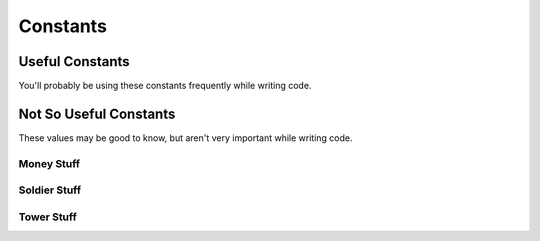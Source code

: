 =========
Constants
=========

Useful Constants
================

You'll probably be using these constants frequently while writing code.

.. cpp:var:: long MAP_SIZE = 30

	Side length of map.

.. cpp:var:: long MAP_ELEMENT_SIZE = 50

	Side length of each tile on the map.

Not So Useful Constants
=======================

These values may be good to know, but aren't very important while writing code.

Money Stuff
-----------

.. cpp:var:: long MONEY_START = 300

	Amount of money each player has at the start of the game.

.. cpp:var:: long MONEY_MAX = INT64_MAX

	Maximum amount of money each player can have.

.. cpp:var:: vector<long> TOWER_KILL_REWARD_AMOUNTS = {300, 500, 700}

	Rewards for killing towers. Indexed by tower level - 1.

.. cpp:var:: long SOLDIER_KILL_REWARD_AMOUNT = 200

	Reward for killing one soldier.

.. cpp:var:: vector<long> TOWER_SUICIDE_REWARD_AMOUNT = {150, 250, 400}

	Rewards for tower sepukku. Indexed by tower level - 1.

Soldier Stuff
-------------

.. cpp:var:: long NUM_SOLDIERS = 20

	Number of soldiers per player.

.. cpp:var:: long SOLDIER_MAX_HP = 100

	Maximum HP for a soldier.

.. cpp:var:: long SOLDIER_SPEED = 50

	Units of distance the soldier covers per turn.

.. cpp:var:: long SOLDIER_ATTACK_RANGE = 60

	Distance from which a soldier can attack.

.. cpp:var::long SOLDIER_ATTACK_DAMAGE = 50

	Damage dealt by a soldier's attack per turn.

.. cpp:var:: long SOLDIER_TOTAL_TURNS_TO_RESPAWN = 10

	Number of turns a soldier takes to respawn.

Tower Stuff
-----------

.. cpp:var:: vector<long> TOWER_HPS = {7000, 10000, 15000}

	Maximum HP of towers. Indexed by tower level - 1.

.. cpp:var:: vector<long> TOWER_BUILD_COSTS = {500, 300, 300}

	Amount of money building and upgrading a tower costs.

	0th element is build cost, 1st and 2nd elements are for 1st and 2nd upgrades respectively.

.. cpp:var:: vector<long> TOWER_RANGES = {2, 3, 4}

	Amount of territory a tower controls. Indexed by tower level - 1.

	A tower range of 2 means that from the center of the tower, a tower controls 2 squares in
	each direction in a square shape, so it would control 2+1+2 times 2+1+2 = 25 squares.

.. cpp:var:: long MAX_NUM_TOWERS = 15

	Maximum number of towers per player allowed.
